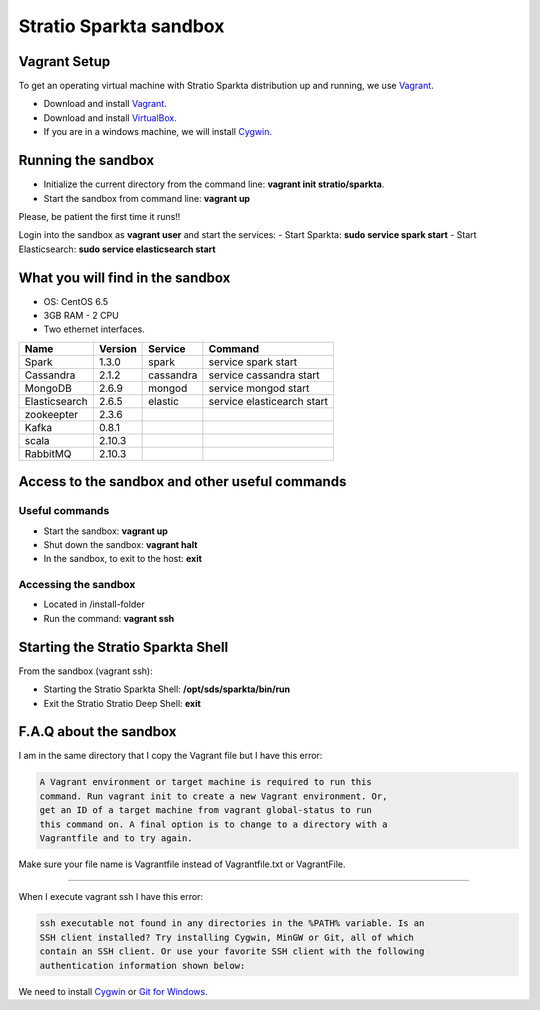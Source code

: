 Stratio Sparkta sandbox
*****************************

Vagrant Setup
=============

To get an operating virtual machine with Stratio Sparkta distribution up
and running, we use `Vagrant <https://www.vagrantup.com/>`__.

-  Download and install
   `Vagrant <https://www.vagrantup.com/downloads.html>`__.
-  Download and install
   `VirtualBox <https://www.virtualbox.org/wiki/Downloads>`__.
-  If you are in a windows machine, we will install
   `Cygwin <https://cygwin.com/install.html>`__.

Running the sandbox
===================

-  Initialize the current directory from the command line:
   **vagrant init stratio/sparkta**.
-  Start the sandbox from command line: **vagrant up**

Please, be patient the first time it runs!!

Login into the sandbox as **vagrant user** and start the services:
-  Start Sparkta: **sudo service spark start**
-  Start Elasticsearch: **sudo service elasticsearch start**

What you will find in the sandbox
=================================

-  OS: CentOS 6.5
-  3GB RAM - 2 CPU
-  Two ethernet interfaces.

+------------------+----------+-----------+-----------------------------+
|    Name          | Version  |  Service  |         Command             |
+==================+==========+===========+=============================+
| Spark            | 1.3.0    | spark     | service spark start         |
+------------------+----------+-----------+-----------------------------+
| Cassandra        | 2.1.2    |cassandra  | service cassandra start     |
+------------------+----------+-----------+-----------------------------+
| MongoDB          | 2.6.9    | mongod    | service mongod start        |
+------------------+----------+-----------+-----------------------------+
| Elasticsearch    | 2.6.5    | elastic   | service elasticearch start  |
+------------------+----------+-----------+-----------------------------+
| zookeepter       | 2.3.6    |           |                             |
+------------------+----------+-----------+-----------------------------+
| Kafka            | 0.8.1    |           |                             |
+------------------+----------+-----------+-----------------------------+
| scala            | 2.10.3   |           |                             |
+------------------+----------+-----------+-----------------------------+
| RabbitMQ         | 2.10.3   |           |                             |
+------------------+----------+-----------+-----------------------------+


Access to the sandbox and other useful commands
===============================================

Useful commands
---------------

-  Start the sandbox: **vagrant up**
-  Shut down the sandbox: **vagrant halt**
-  In the sandbox, to exit to the host: **exit**

Accessing the sandbox
---------------------

-  Located in /install-folder
-  Run the command: **vagrant ssh**

Starting the Stratio Sparkta Shell
===============================

From the sandbox (vagrant ssh):

-  Starting the Stratio Sparkta Shell:
   **/opt/sds/sparkta/bin/run**
-  Exit the Stratio Stratio Deep Shell: **exit**

F.A.Q about the sandbox
=======================

I am in the same directory that I copy the Vagrant file but I have this error:

.. code:: bash

        A Vagrant environment or target machine is required to run this
        command. Run vagrant init to create a new Vagrant environment. Or,
        get an ID of a target machine from vagrant global-status to run
        this command on. A final option is to change to a directory with a
        Vagrantfile and to try again.

Make sure your file name is Vagrantfile instead of Vagrantfile.txt or
VagrantFile.

--------------

When I execute vagrant ssh I have this error:

.. code:: bash

        ssh executable not found in any directories in the %PATH% variable. Is an
        SSH client installed? Try installing Cygwin, MinGW or Git, all of which
        contain an SSH client. Or use your favorite SSH client with the following
        authentication information shown below:

We need to install `Cygwin <https://cygwin.com/install.html>`__ or `Git
for Windows <http://git-scm.com/download/win>`__.


